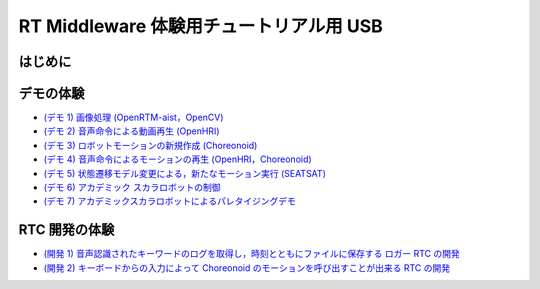 ========================================
RT Middleware 体験用チュートリアル用 USB
========================================

はじめに
========

デモの体験
==========

- `(デモ 1) 画像処理 (OpenRTM-aist，OpenCV) <1.1_demo_imageprocessing.html>`_
- `(デモ 2) 音声命令による動画再生 (OpenHRI) <1.2_demo_mediaplaybyvoice.html>`_
- `(デモ 3) ロボットモーションの新規作成 (Choreonoid) <1.3_choreonoid_createmotion.html>`_
- `(デモ 4) 音声命令によるモーションの再生 (OpenHRI，Choreonoid) <1.4_callmotion_byvoice.html>`_
- `(デモ 5) 状態遷移モデル変更による，新たなモーション実行 (SEATSAT) <1.5_modifystate_seatsat.html>`_
- `(デモ 6) アカデミック スカラロボットの制御 <1.6_scararobot_control.html>`_
- `(デモ 7) アカデミックスカラロボットによるパレタイジングデモ <1.7_scararobot_palletizing.html>`_

RTC 開発の体験
==============

- `(開発 1) 音声認識されたキーワードのログを取得し，時刻とともにファイルに保存する ロガー RTC の開発 <2.1_samplewordlogger.html>`_
- `(開発 2) キーボードからの入力によって Choreonoid のモーションを呼び出すことが出来る RTC の開発 <2.2_samplemotionselector.html>`_
